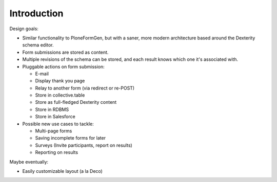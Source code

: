 Introduction
============

Design goals:

* Similar functionality to PloneFormGen, but with a saner, more modern
  architecture based around the Dexterity schema editor.

* Form submissions are stored as content.

* Multiple revisions of the schema can be stored, and each result knows which
  one it's associated with.

* Pluggable actions on form submission:

  - E-mail
  - Display thank you page
  - Relay to another form (via redirect or re-POST)
  - Store in collective.table
  - Store as full-fledged Dexterity content
  - Store in RDBMS
  - Store in Salesforce

* Possible new use cases to tackle:

  - Multi-page forms
  - Saving incomplete forms for later
  - Surveys (Invite participants, report on results)
  - Reporting on results

Maybe eventually:

* Easily customizable layout (a la Deco)
